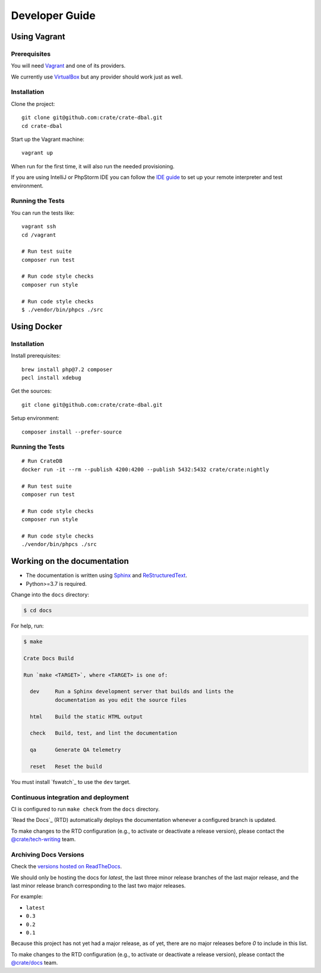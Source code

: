 ###############
Developer Guide
###############


*************
Using Vagrant
*************


Prerequisites
=============

You will need Vagrant_ and one of its providers.

We currently use VirtualBox_ but any provider should work just as well.

Installation
============

Clone the project::

    git clone git@github.com:crate/crate-dbal.git
    cd crate-dbal

Start up the Vagrant machine::

    vagrant up

When run for the first time, it will also run the needed provisioning.

If you are using IntelliJ or PhpStorm IDE you can follow the `IDE guide`_ to
set up your remote interpreter and test environment.

Running the Tests
=================

You can run the tests like::

    vagrant ssh
    cd /vagrant

    # Run test suite
    composer run test

    # Run code style checks
    composer run style

    # Run code style checks
    $ ./vendor/bin/phpcs ./src



************
Using Docker
************

Installation
============

Install prerequisites::

    brew install php@7.2 composer
    pecl install xdebug

Get the sources::

    git clone git@github.com:crate/crate-dbal.git

Setup environment::

    composer install --prefer-source


Running the Tests
=================

::

    # Run CrateDB
    docker run -it --rm --publish 4200:4200 --publish 5432:5432 crate/crate:nightly

    # Run test suite
    composer run test

    # Run code style checks
    composer run style

    # Run code style checks
    ./vendor/bin/phpcs ./src


****************************
Working on the documentation
****************************

- The documentation is written using `Sphinx`_ and `ReStructuredText`_.
- Python>=3.7 is required.

Change into the ``docs`` directory:

.. code-block:: console

    $ cd docs

For help, run:

.. code-block:: console

    $ make

    Crate Docs Build

    Run `make <TARGET>`, where <TARGET> is one of:

      dev     Run a Sphinx development server that builds and lints the
              documentation as you edit the source files

      html    Build the static HTML output

      check   Build, test, and lint the documentation

      qa      Generate QA telemetry

      reset   Reset the build

You must install `fswatch`_ to use the ``dev`` target.


Continuous integration and deployment
=====================================

CI is configured to run ``make check`` from the ``docs`` directory.

`Read the Docs`_ (RTD) automatically deploys the documentation whenever a
configured branch is updated.

To make changes to the RTD configuration (e.g., to activate or deactivate a
release version), please contact the `@crate/tech-writing`_ team.


Archiving Docs Versions
=======================

Check the `versions hosted on ReadTheDocs`_.

We should only be hosting the docs for `latest`, the last three minor release
branches of the last major release, and the last minor release branch
corresponding to the last two major releases.

For example:

- ``latest``
- ``0.3``
- ``0.2``
- ``0.1``

Because this project has not yet had a major release, as of yet, there are no
major releases before `0` to include in this list.

To make changes to the RTD configuration (e.g., to activate or deactivate a
release version), please contact the `@crate/docs`_ team.


.. _@crate/docs: https://github.com/orgs/crate/teams/docs
.. _@crate/tech-writing: https://github.com/orgs/crate/teams/tech-writing
.. _Composer: https://getcomposer.org
.. _IDE guide: https://gist.github.com/mikethebeer/d8feda1bcc6b6ef6ea59
.. _ReStructuredText: http://docutils.sourceforge.net/rst.html
.. _Sphinx: http://sphinx-doc.org/
.. _Vagrant: https://www.vagrantup.com/downloads.html
.. _versions hosted on ReadTheDocs: https://readthedocs.org/projects/crate-dbal/versions/
.. _VirtualBox: https://www.virtualbox.org/

